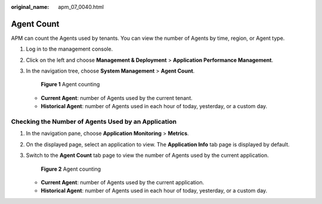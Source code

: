 :original_name: apm_07_0040.html

.. _apm_07_0040:

Agent Count
===========

APM can count the Agents used by tenants. You can view the number of Agents by time, region, or Agent type.

#. Log in to the management console.

#. Click |image1| on the left and choose **Management & Deployment** > **Application Performance Management**.

#. In the navigation tree, choose **System Management** > **Agent Count**.


   .. figure:: /_static/images/en-us_image_0000001774640433.png
      :alt: **Figure 1** Agent counting

      **Figure 1** Agent counting

   -  **Current Agent**: number of Agents used by the current tenant.
   -  **Historical Agent**: number of Agents used in each hour of today, yesterday, or a custom day.

Checking the Number of Agents Used by an Application
----------------------------------------------------

#. In the navigation pane, choose **Application Monitoring** > **Metrics**.

#. On the displayed page, select an application to view. The **Application Info** tab page is displayed by default.

#. Switch to the **Agent Count** tab page to view the number of Agents used by the current application.


   .. figure:: /_static/images/en-us_image_0000001628429290.png
      :alt: **Figure 2** Agent counting

      **Figure 2** Agent counting

   -  **Current Agent**: number of Agents used by the current application.
   -  **Historical Agent**: number of Agents used in each hour of today, yesterday, or a custom day.

.. |image1| image:: /_static/images/en-us_image_0000001592942865.png
